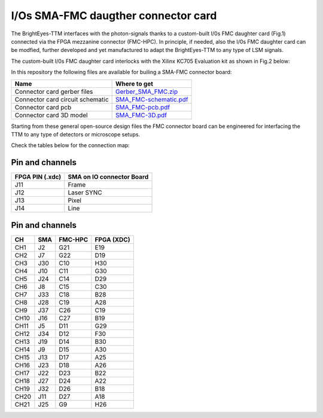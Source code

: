 
I/Os SMA-FMC daugther connector card
====================================

The BrightEyes-TTM interfaces with the photon-signals thanks to a custom-built I/0s FMC daughter card (Fig.1) connected via the FPGA mezzanine connector (FMC-HPC). In principle, if needed, also the I/0s FMC daughter card can be modfied, further developed and yet manufactured to adapt the BrightEyes-TTM to any type of LSM signals. 


.. raw:: html

   <figure>
     <img src="/docs/img/SMA_FMC_IO_daughtercard.PNG" alt="I/Os SMA-FMC connector Board" width="300"/>
     <figcaption>Fig.1 - I/Os SMA-FMC connector Board</figcaption>
   </figure>


The custom-built I/0s FMC daughter card interlocks with the Xilinx KC705 Evaluation kit as shown in Fig.2 below:


.. raw:: html

   <figure>
     <img src="/docs/img/ConnectorBoard_connections.PNG" alt="ConnectorBoard_connections.PNG" width="500"/>
     <figcaption>Fig.2 - I/Os SMA-FMC connector Board</figcaption>
   </figure>


In this repository the following files are available for builing a SMA-FMC connector board:

.. list-table::
   :header-rows: 1

   * - Name
     - Where to get
   * - Connector card gerber files
     - `Gerber_SMA_FMC.zip </boards/IOconnectorBoard/Gerber_SMA_FMC.zip>`_
   * - Connector card circuit schematic
     - `SMA_FMC-schematic.pdf </boards/IOconnectorBoard/SMA_FMC-schematic.pdf>`_
   * - Connector card pcb
     - `SMA_FMC-pcb.pdf </boards/IOconnectorBoard/SMA_FMC-pcb.pdf>`_
   * - Connector card 3D model
     - `SMA_FMC-3D.pdf </boards/IOconnectorBoard/SMA_FMC-3D.pdf>`_


Starting from these general open-source design files the FMC connector board can be engineered for interfacing the TTM to any type of detectors or microscope setups. 

Check the tables below for the connection map:

Pin and channels
----------------

.. list-table::
   :header-rows: 1

   * - FPGA PIN (.xdc)
     - SMA on IO connector Board
   * - J11
     - Frame
   * - J12
     - Laser SYNC
   * - J13
     - Pixel
   * - J14
     - Line


Pin and channels
----------------

.. list-table::
   :header-rows: 1

   * - CH
     - SMA
     - FMC-HPC
     - FPGA (XDC)
   * - CH1
     - J2
     - G21
     - E19
   * - CH2
     - J7
     - G22
     - D19
   * - CH3
     - J30
     - C10
     - H30
   * - CH4
     - J10
     - C11
     - G30
   * - CH5
     - J24
     - C14
     - D29
   * - CH6
     - J8
     - C15
     - C30
   * - CH7
     - J33
     - C18
     - B28
   * - CH8
     - J28
     - C19
     - A28
   * - CH9
     - J37
     - C26
     - C19
   * - CH10
     - J16
     - C27
     - B19
   * - CH11
     - J5
     - D11
     - G29
   * - CH12
     - J34
     - D12
     - F30
   * - CH13
     - J19
     - D14
     - B30
   * - CH14
     - J9
     - D15
     - A30
   * - CH15
     - J13
     - D17
     - A25
   * - CH16
     - J23
     - D18
     - A26
   * - CH17
     - J22
     - D23
     - B22
   * - CH18
     - J27
     - D24
     - A22
   * - CH19
     - J32
     - D26
     - B18
   * - CH20
     - J11
     - D27
     - A18
   * - CH21
     - J25
     - G9
     - H26

